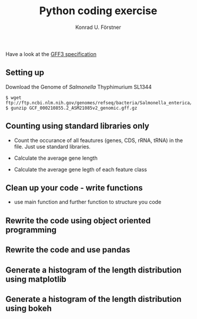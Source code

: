 #+TITLE: Python coding exercise
#+AUTHOR: Konrad U. Förstner

 Have a look at the [[https://github.com/The-Sequence-Ontology/Specifications/blob/master/gff3.md][GFF3 specification]]

** Setting up

Download the Genome of /Salmonella/ Thyphimurium SL1344
#+BEGIN_SRC 
$ wget ftp://ftp.ncbi.nlm.nih.gov/genomes/refseq/bacteria/Salmonella_enterica/all_assembly_versions/GCF_000210855.2_ASM21085v2/GCF_000210855.2_ASM21085v2_genomic.gff.gz
$ gunzip GCF_000210855.2_ASM21085v2_genomic.gff.gz
#+END_SRC

** Counting using standard libraries only

- Count the occurance of all feautures (genes, CDS, rRNA, tRNA) in the
  file. Just use standard libraries.

- Calculate the average gene length

- Calculate the average gene legth of each feature class

** Clean up your code - write functions

  - use main function and further function to structure you code

** Rewrite the code using object oriented programming

** Rewrite the code and use pandas

** Generate a histogram of the length distribution using matplotlib

** Generate a histogram of the length distribution using bokeh
